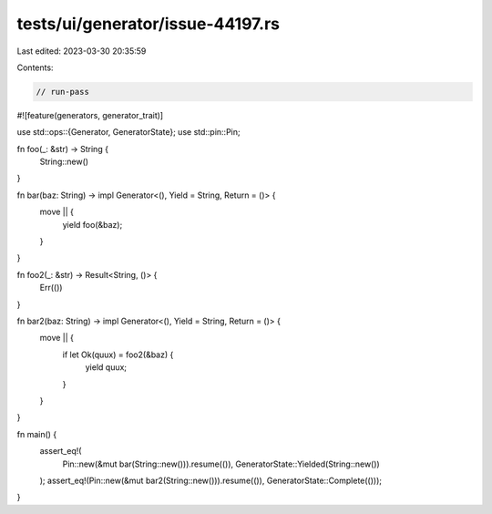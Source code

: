tests/ui/generator/issue-44197.rs
=================================

Last edited: 2023-03-30 20:35:59

Contents:

.. code-block:: rs

    // run-pass

#![feature(generators, generator_trait)]

use std::ops::{Generator, GeneratorState};
use std::pin::Pin;

fn foo(_: &str) -> String {
    String::new()
}

fn bar(baz: String) -> impl Generator<(), Yield = String, Return = ()> {
    move || {
        yield foo(&baz);
    }
}

fn foo2(_: &str) -> Result<String, ()> {
    Err(())
}

fn bar2(baz: String) -> impl Generator<(), Yield = String, Return = ()> {
    move || {
        if let Ok(quux) = foo2(&baz) {
            yield quux;
        }
    }
}

fn main() {
    assert_eq!(
        Pin::new(&mut bar(String::new())).resume(()),
        GeneratorState::Yielded(String::new())
    );
    assert_eq!(Pin::new(&mut bar2(String::new())).resume(()), GeneratorState::Complete(()));
}


